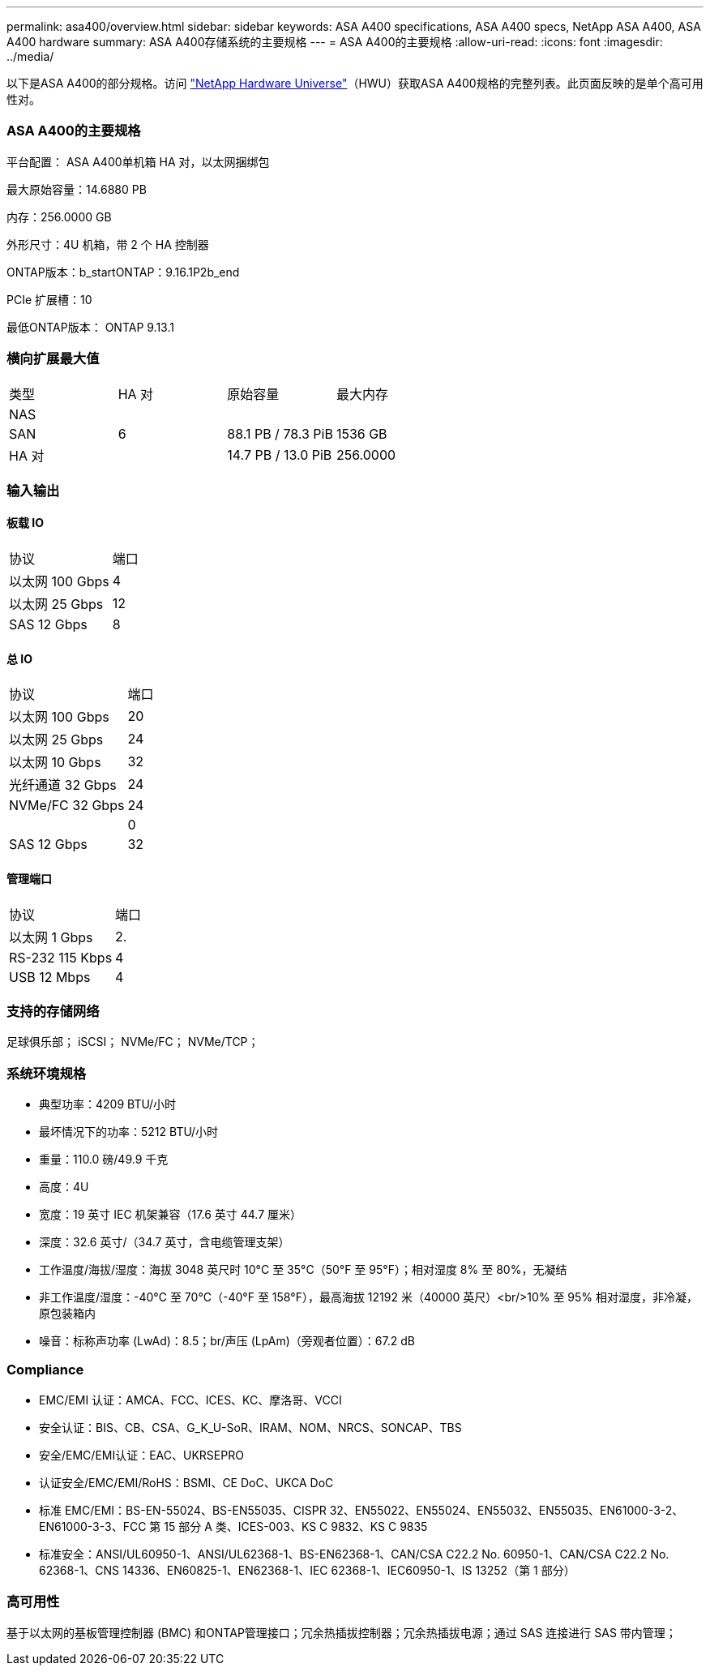 ---
permalink: asa400/overview.html 
sidebar: sidebar 
keywords: ASA A400 specifications, ASA A400 specs, NetApp ASA A400, ASA A400 hardware 
summary: ASA A400存储系统的主要规格 
---
= ASA A400的主要规格
:allow-uri-read: 
:icons: font
:imagesdir: ../media/


[role="lead"]
以下是ASA A400的部分规格。访问 https://hwu.netapp.com["NetApp Hardware Universe"^]（HWU）获取ASA A400规格的完整列表。此页面反映的是单个高可用性对。



=== ASA A400的主要规格

平台配置： ASA A400单机箱 HA 对，以太网捆绑包

最大原始容量：14.6880 PB

内存：256.0000 GB

外形尺寸：4U 机箱，带 2 个 HA 控制器

ONTAP版本：b_startONTAP：9.16.1P2b_end

PCIe 扩展槽：10

最低ONTAP版本： ONTAP 9.13.1



=== 横向扩展最大值

|===


| 类型 | HA 对 | 原始容量 | 最大内存 


| NAS |  |  |  


| SAN | 6 | 88.1 PB / 78.3 PiB | 1536 GB 


| HA 对 |  | 14.7 PB / 13.0 PiB | 256.0000 
|===


=== 输入输出



==== 板载 IO

|===


| 协议 | 端口 


| 以太网 100 Gbps | 4 


| 以太网 25 Gbps | 12 


| SAS 12 Gbps | 8 
|===


==== 总 IO

|===


| 协议 | 端口 


| 以太网 100 Gbps | 20 


| 以太网 25 Gbps | 24 


| 以太网 10 Gbps | 32 


| 光纤通道 32 Gbps | 24 


| NVMe/FC 32 Gbps | 24 


|  | 0 


| SAS 12 Gbps | 32 
|===


==== 管理端口

|===


| 协议 | 端口 


| 以太网 1 Gbps | 2. 


| RS-232 115 Kbps | 4 


| USB 12 Mbps | 4 
|===


=== 支持的存储网络

足球俱乐部； iSCSI； NVMe/FC； NVMe/TCP；



=== 系统环境规格

* 典型功率：4209 BTU/小时
* 最坏情况下的功率：5212 BTU/小时
* 重量：110.0 磅/49.9 千克
* 高度：4U
* 宽度：19 英寸 IEC 机架兼容（17.6 英寸 44.7 厘米）
* 深度：32.6 英寸/（34.7 英寸，含电缆管理支架）
* 工作温度/海拔/湿度：海拔 3048 英尺时 10°C 至 35°C（50°F 至 95°F）；相对湿度 8% 至 80%，无凝结
* 非工作温度/湿度：-40°C 至 70°C（-40°F 至 158°F），最高海拔 12192 米（40000 英尺）<br/>10% 至 95% 相对湿度，非冷凝，原包装箱内
* 噪音：标称声功率 (LwAd)：8.5；br/声压 (LpAm)（旁观者位置）：67.2 dB




=== Compliance

* EMC/EMI 认证：AMCA、FCC、ICES、KC、摩洛哥、VCCI
* 安全认证：BIS、CB、CSA、G_K_U-SoR、IRAM、NOM、NRCS、SONCAP、TBS
* 安全/EMC/EMI认证：EAC、UKRSEPRO
* 认证安全/EMC/EMI/RoHS：BSMI、CE DoC、UKCA DoC
* 标准 EMC/EMI：BS-EN-55024、BS-EN55035、CISPR 32、EN55022、EN55024、EN55032、EN55035、EN61000-3-2、EN61000-3-3、FCC 第 15 部分 A 类、ICES-003、KS C 9832、KS C 9835
* 标准安全：ANSI/UL60950-1、ANSI/UL62368-1、BS-EN62368-1、CAN/CSA C22.2 No. 60950-1、CAN/CSA C22.2 No. 62368-1、CNS 14336、EN60825-1、EN62368-1、IEC 62368-1、IEC60950-1、IS 13252（第 1 部分）




=== 高可用性

基于以太网的基板管理控制器 (BMC) 和ONTAP管理接口；冗余热插拔控制器；冗余热插拔电源；通过 SAS 连接进行 SAS 带内管理；
